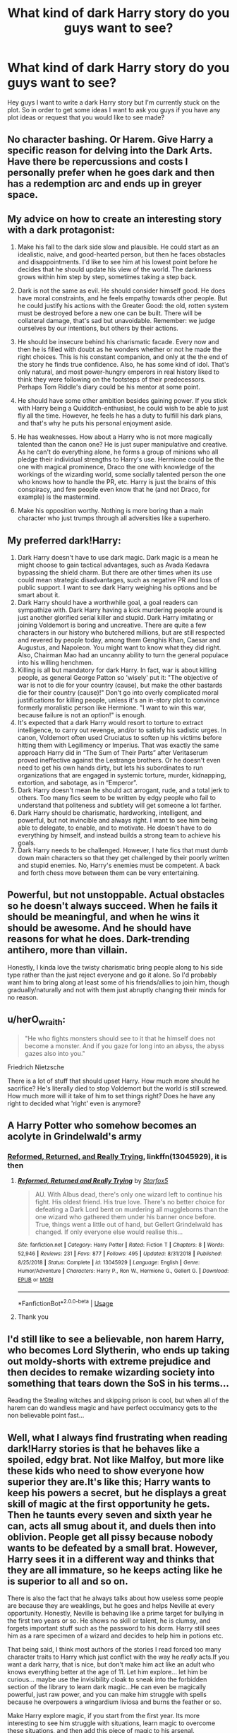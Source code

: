 #+TITLE: What kind of dark Harry story do you guys want to see?

* What kind of dark Harry story do you guys want to see?
:PROPERTIES:
:Author: INS_Fang
:Score: 11
:DateUnix: 1587350699.0
:DateShort: 2020-Apr-20
:FlairText: Discussion
:END:
Hey guys I want to write a dark Harry story but I'm currently stuck on the plot. So in order to get some ideas I want to ask you guys if you have any plot ideas or request that you would like to see made?


** No character bashing. Or Harem. Give Harry a specific reason for delving into the Dark Arts. Have there be repercussions and costs I personally prefer when he goes dark and then has a redemption arc and ends up in greyer space.
:PROPERTIES:
:Author: Brilliant_Sea
:Score: 13
:DateUnix: 1587352328.0
:DateShort: 2020-Apr-20
:END:


** My advice on how to create an interesting story with a dark protagonist:

1. Make his fall to the dark side slow and plausible. He could start as an idealistic, naive, and good-hearted person, but then he faces obstacles and disappointments. I'd like to see him at his lowest point before he decides that he should update his view of the world. The darkness grows within him step by step, sometimes taking a step back.

2. Dark is not the same as evil. He should consider himself good. He does have moral constraints, and he feels empathy towards other people. But he could justify his actions with the Greater Good: the old, rotten system must be destroyed before a new one can be built. There will be collateral damage, that's sad but unavoidable. Remember: we judge ourselves by our intentions, but others by their actions.

3. He should be insecure behind his charismatic facade. Every now and then he is filled with doubt as he wonders whether or not he made the right choices. This is his constant companion, and only at the the end of the story he finds true confidence. Also, he has some kind of idol. That's only natural, and most power-hungry emperors in real history liked to think they were following on the footsteps of their predecessors. Perhaps Tom Riddle's diary could be his mentor at some point.

4. He should have some other ambition besides gaining power. If you stick with Harry being a Quidditch-enthusiast, he could wish to be able to just fly all the time. However, he feels he has a duty to fulfill his dark plans, and that's why he puts his personal enjoyment aside.

5. He has weaknesses. How about a Harry who is not more magically talented than the canon one? He is just super manipulative and creative. As he can't do everything alone, he forms a group of minions who all pledge their individual strengths to Harry's use. Hermione could be the one with magical prominence, Draco the one with knowledge of the workings of the wizarding world, some socially talented person the one who knows how to handle the PR, etc. Harry is just the brains of this conspiracy, and few people even know that he (and not Draco, for example) is the mastermind.

6. Make his opposition worthy. Nothing is more boring than a main character who just trumps through all adversities like a superhero.
:PROPERTIES:
:Author: Gavin_Magnus
:Score: 10
:DateUnix: 1587366995.0
:DateShort: 2020-Apr-20
:END:


** My preferred dark!Harry:

1. Dark Harry doesn't have to use dark magic. Dark magic is a mean he might choose to gain tactical advantages, such as Avada Kedavra bypassing the shield charm. But there are other times when its use could mean strategic disadvantages, such as negative PR and loss of public support. I want to see dark Harry weighing his options and be smart about it.
2. Dark Harry should have a worthwhile goal, a goal readers can sympathize with. Dark Harry having a kick murdering people around is just another glorified serial killer and stupid. Dark Harry imitating or joining Voldemort is boring and uncreative. There are quite a few characters in our history who butchered millions, but are still respected and revered by people today, among them Genghis Khan, Caesar and Augustus, and Napoleon. You might want to know what they did right. Also, Chairman Mao had an uncanny ability to turn the general populace into his willing henchmen.
3. Killing is all but mandatory for dark Harry. In fact, war is about killing people, as general George Patton so 'wisely' put it: "The objective of war is not to die for your country (cause), but make the other bastards die for their country (cause)!" Don't go into overly complicated moral justifications for killing people, unless it's an in-story plot to convince formerly moralistic person like Hermione. "I want to win this war, because failure is not an option!" is enough.
4. It's expected that a dark Harry would resort to torture to extract intelligence, to carry out revenge, and/or to satisfy his sadistic urges. In canon, Voldemort often used Cruciatus to soften up his victims before hitting them with Legilimency or Imperius. That was exactly the same approach Harry did in “The Sum of Their Parts” after Veritaserum proved ineffective against the Lestrange brothers. Or he doesn't even need to get his own hands dirty, but lets his subordinates to run organizations that are engaged in systemic torture, murder, kidnapping, extortion, and sabotage, as in “Emperor”.
5. Dark Harry doesn't mean he should act arrogant, rude, and a total jerk to others. Too many fics seem to be written by edgy people who fail to understand that politeness and subtlety will get someone a lot farther.
6. Dark Harry should be charismatic, hardworking, intelligent, and powerful, but not invincible and always right. I want to see him being able to delegate, to enable, and to motivate. He doesn't have to do everything by himself, and instead builds a strong team to achieve his goals.
7. Dark Harry needs to be challenged. However, I hate fics that must dumb down main characters so that they get challenged by their poorly written and stupid enemies. No, Harry's enemies must be competent. A back and forth chess move between them can be very entertaining.
:PROPERTIES:
:Author: InquisitorCOC
:Score: 9
:DateUnix: 1587359050.0
:DateShort: 2020-Apr-20
:END:


** Powerful, but not unstoppable. Actual obstacles so he doesn't always succeed. When he fails it should be meaningful, and when he wins it should be awesome. And he should have reasons for what he does. Dark-trending antihero, more than villain.

Honestly, I kinda love the twisty charismatic bring people along to his side type rather than the just reject everyone and go it alone. So I'd probably want him to bring along at least some of his friends/allies to join him, though gradually/naturally and not with them just abruptly changing their minds for no reason.
:PROPERTIES:
:Author: Asviloka
:Score: 6
:DateUnix: 1587354508.0
:DateShort: 2020-Apr-20
:END:


** u/herO_wraith:
#+begin_quote
  "He who fights monsters should see to it that he himself does not become a monster. And if you gaze for long into an abyss, the abyss gazes also into you."
#+end_quote

Friedrich Nietzsche

There is a lot of stuff that should upset Harry. How much more should he sacrifice? He's literally died to stop Voldemort but the world is still screwed. How much more will it take of him to set things right? Does he have any right to decided what 'right' even is anymore?
:PROPERTIES:
:Author: herO_wraith
:Score: 6
:DateUnix: 1587367565.0
:DateShort: 2020-Apr-20
:END:


** A Harry Potter who somehow becomes an acolyte in Grindelwald's army
:PROPERTIES:
:Score: 4
:DateUnix: 1587411328.0
:DateShort: 2020-Apr-21
:END:

*** [[https://www.fanfiction.net/s/13045929/1/Reformed-Returned-and-Really-Trying][Reformed, Returned, and Really Trying]], linkffn(13045929), it is then
:PROPERTIES:
:Author: InquisitorCOC
:Score: 2
:DateUnix: 1587436825.0
:DateShort: 2020-Apr-21
:END:

**** [[https://www.fanfiction.net/s/13045929/1/][*/Reformed, Returned and Really Trying/*]] by [[https://www.fanfiction.net/u/2548648/Starfox5][/Starfox5/]]

#+begin_quote
  AU. With Albus dead, there's only one wizard left to continue his fight. His oldest friend. His true love. There's no better choice for defeating a Dark Lord bent on murdering all muggleborns than the one wizard who gathered them under his banner once before. True, things went a little out of hand, but Gellert Grindelwald has changed. If only everyone else would realise this...
#+end_quote

^{/Site/:} ^{fanfiction.net} ^{*|*} ^{/Category/:} ^{Harry} ^{Potter} ^{*|*} ^{/Rated/:} ^{Fiction} ^{T} ^{*|*} ^{/Chapters/:} ^{8} ^{*|*} ^{/Words/:} ^{52,946} ^{*|*} ^{/Reviews/:} ^{231} ^{*|*} ^{/Favs/:} ^{877} ^{*|*} ^{/Follows/:} ^{495} ^{*|*} ^{/Updated/:} ^{8/31/2018} ^{*|*} ^{/Published/:} ^{8/25/2018} ^{*|*} ^{/Status/:} ^{Complete} ^{*|*} ^{/id/:} ^{13045929} ^{*|*} ^{/Language/:} ^{English} ^{*|*} ^{/Genre/:} ^{Humor/Adventure} ^{*|*} ^{/Characters/:} ^{Harry} ^{P.,} ^{Ron} ^{W.,} ^{Hermione} ^{G.,} ^{Gellert} ^{G.} ^{*|*} ^{/Download/:} ^{[[http://www.ff2ebook.com/old/ffn-bot/index.php?id=13045929&source=ff&filetype=epub][EPUB]]} ^{or} ^{[[http://www.ff2ebook.com/old/ffn-bot/index.php?id=13045929&source=ff&filetype=mobi][MOBI]]}

--------------

*FanfictionBot*^{2.0.0-beta} | [[https://github.com/tusing/reddit-ffn-bot/wiki/Usage][Usage]]
:PROPERTIES:
:Author: FanfictionBot
:Score: 1
:DateUnix: 1587436839.0
:DateShort: 2020-Apr-21
:END:


**** Thank you
:PROPERTIES:
:Score: 1
:DateUnix: 1587446092.0
:DateShort: 2020-Apr-21
:END:


** I'd still like to see a believable, non harem Harry, who becomes Lord Slytherin, who ends up taking out moldy-shorts with extreme prejudice and then decides to remake wizarding society into something that tears down the SoS in his terms...

Reading the Stealing witches and skipping prison is cool, but when all of the harem can do wandless magic and have perfect occulmancy gets to the non believable point fast...
:PROPERTIES:
:Author: Arcturus572
:Score: 5
:DateUnix: 1587351798.0
:DateShort: 2020-Apr-20
:END:


** Well, what I always find frustrating when reading dark!Harry stories is that he behaves like a spoiled, edgy brat. Not like Malfoy, but more like these kids who need to show everyone how superior they are.It's like this; Harry wants to keep his powers a secret, but he displays a great skill of magic at the first opportunity he gets. Then he taunts every seven and sixth year he can, acts all smug about it, and duels then into oblivion. People get all pissy because nobody wants to be defeated by a small brat. However, Harry sees it in a different way and thinks that they are all immature, so he keeps acting like he is superior to all and so on.

There is also the fact that he always talks about how useless some people are because they are weaklings, but he goes and helps Neville at every opportunity. Honestly, Neville is behaving like a prime target for bullying in the first two years or so. He shows no skill or talent, he is clumsy, and forgets important stuff such as the password to his dorm. Harry still sees him as a rare specimen of a wizard and decides to help him in potions etc.

That being said, I think most authors of the stories I read forced too many character traits to Harry which just conflict with the way he /really/ acts.If you want a dark harry, that is nice, but don't make him act like an adult who knows everything better at the age of 11. Let him explore... let him be curious... maybe use the invisibility cloak to sneak into the forbidden section of the library to learn dark magic...He can even be magically powerful, just raw power, and you can make him struggle with spells because he overpowers a wingardium liviosa and burns the feather or so.

Make Harry explore magic, if you start from the first year. Its more interesting to see him struggle with situations, learn magic to overcome these situations, and then add this piece of magic to his arsenal.
:PROPERTIES:
:Author: Paajin
:Score: 2
:DateUnix: 1587389830.0
:DateShort: 2020-Apr-20
:END:


** I always like dark harry to have morals. Just because someone's viewpoints different doesn't make them evil. So I like the Harry's that are good but aren't afraid to get their hands dirty
:PROPERTIES:
:Author: Askeller8
:Score: 2
:DateUnix: 1587391703.0
:DateShort: 2020-Apr-20
:END:


** Something like the Joker (2019). Pretty much all dark Harry fics have him either a Death Eater, a ruthless conqueror, or actually good guy except he uses dark spell.

The kid has more reason than anyone in the Potterverse to just snap. I'd want to see a fic of him descending into a broken, mad murderer. No politics, no grand plan, no romance.
:PROPERTIES:
:Score: 2
:DateUnix: 1587384382.0
:DateShort: 2020-Apr-20
:END:


** Morally questionable/grey Harry in it for himself. I want to see Agent 47-esque Harry or Harry like Victor the Assassin. Not a complete psychopath but self serving and priority one is looking out for themselves. A Harry with no attachments to a cause can have plenty of enemies after him as well.
:PROPERTIES:
:Author: SubspaceEmbassy
:Score: 1
:DateUnix: 1587359052.0
:DateShort: 2020-Apr-20
:END:


** I have read fics where Harry is influenced by the horcrux in his scar since he's a kid. Howecer, those fics I've read are just poorly done. Slow development is the key. The ones I saw has Harry performing Unforgivables already at the age of 5. #rolleyes
:PROPERTIES:
:Author: annaqtjoey
:Score: 1
:DateUnix: 1587373075.0
:DateShort: 2020-Apr-20
:END:


** Harry is laidback who doesn't have any moral dilemma. He uses dark spell because it's best instrument in current situation. He isn't influenced by dark magic and isn't hatefull. He is either amused or doesn't care. The only struggle for him should be voldemort and/or Dumbledore. Other characters such as moody, snape or Bellatrix should be laughable easy for him. The should be one piece of magic such as mind arts or some elemental spells in which he excels voldemort. But he isn't concentrated just on this piece of magic.
:PROPERTIES:
:Author: saniok980
:Score: 1
:DateUnix: 1587386486.0
:DateShort: 2020-Apr-20
:END:

*** the problem with dark magic is that most of the spells require negative emotions such as hate or the will to torture (crucio) in order to function. In a way like the patronus spell which requires a positive memory that invokes a lot of emotion. You can use Avada Kedavra on anyone without killed anybody if you don't want to kill - its practically useless. Well, my point is: too much dark magic should make people hateful, evil people because its the nature of such magic.
:PROPERTIES:
:Author: Paajin
:Score: 0
:DateUnix: 1587398059.0
:DateShort: 2020-Apr-20
:END:
